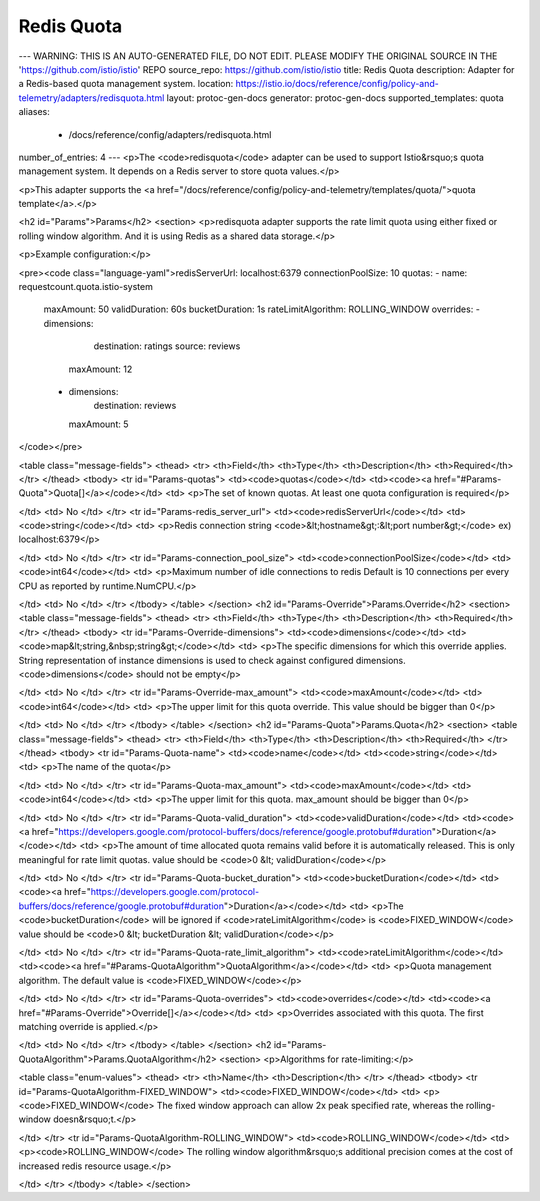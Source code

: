 Redis Quota
============================

---
WARNING: THIS IS AN AUTO-GENERATED FILE, DO NOT EDIT. PLEASE MODIFY THE ORIGINAL SOURCE IN THE 'https://github.com/istio/istio' REPO
source_repo: https://github.com/istio/istio
title: Redis Quota
description: Adapter for a Redis-based quota management system.
location: https://istio.io/docs/reference/config/policy-and-telemetry/adapters/redisquota.html
layout: protoc-gen-docs
generator: protoc-gen-docs
supported_templates: quota
aliases:
  - /docs/reference/config/adapters/redisquota.html
number_of_entries: 4
---
<p>The <code>redisquota</code> adapter can be used to support Istio&rsquo;s quota management
system. It depends on a Redis server to store quota values.</p>

<p>This adapter supports the <a href="/docs/reference/config/policy-and-telemetry/templates/quota/">quota template</a>.</p>

<h2 id="Params">Params</h2>
<section>
<p>redisquota adapter supports the rate limit quota using either fixed or
rolling window algorithm. And it is using Redis as a shared data storage.</p>

<p>Example configuration:</p>

<pre><code class="language-yaml">redisServerUrl: localhost:6379
connectionPoolSize: 10
quotas:
- name: requestcount.quota.istio-system
  maxAmount: 50
  validDuration: 60s
  bucketDuration: 1s
  rateLimitAlgorithm: ROLLING_WINDOW
  overrides:
  - dimensions:
      destination: ratings
      source: reviews
    maxAmount: 12
  - dimensions:
      destination: reviews
    maxAmount: 5
</code></pre>

<table class="message-fields">
<thead>
<tr>
<th>Field</th>
<th>Type</th>
<th>Description</th>
<th>Required</th>
</tr>
</thead>
<tbody>
<tr id="Params-quotas">
<td><code>quotas</code></td>
<td><code><a href="#Params-Quota">Quota[]</a></code></td>
<td>
<p>The set of known quotas. At least one quota configuration is required</p>

</td>
<td>
No
</td>
</tr>
<tr id="Params-redis_server_url">
<td><code>redisServerUrl</code></td>
<td><code>string</code></td>
<td>
<p>Redis connection string <code>&lt;hostname&gt;:&lt;port number&gt;</code>
ex) localhost:6379</p>

</td>
<td>
No
</td>
</tr>
<tr id="Params-connection_pool_size">
<td><code>connectionPoolSize</code></td>
<td><code>int64</code></td>
<td>
<p>Maximum number of idle connections to redis
Default is 10 connections per every CPU as reported by runtime.NumCPU.</p>

</td>
<td>
No
</td>
</tr>
</tbody>
</table>
</section>
<h2 id="Params-Override">Params.Override</h2>
<section>
<table class="message-fields">
<thead>
<tr>
<th>Field</th>
<th>Type</th>
<th>Description</th>
<th>Required</th>
</tr>
</thead>
<tbody>
<tr id="Params-Override-dimensions">
<td><code>dimensions</code></td>
<td><code>map&lt;string,&nbsp;string&gt;</code></td>
<td>
<p>The specific dimensions for which this override applies.
String representation of instance dimensions is used to check against configured dimensions.
<code>dimensions</code> should not be empty</p>

</td>
<td>
No
</td>
</tr>
<tr id="Params-Override-max_amount">
<td><code>maxAmount</code></td>
<td><code>int64</code></td>
<td>
<p>The upper limit for this quota override.
This value should be bigger than 0</p>

</td>
<td>
No
</td>
</tr>
</tbody>
</table>
</section>
<h2 id="Params-Quota">Params.Quota</h2>
<section>
<table class="message-fields">
<thead>
<tr>
<th>Field</th>
<th>Type</th>
<th>Description</th>
<th>Required</th>
</tr>
</thead>
<tbody>
<tr id="Params-Quota-name">
<td><code>name</code></td>
<td><code>string</code></td>
<td>
<p>The name of the quota</p>

</td>
<td>
No
</td>
</tr>
<tr id="Params-Quota-max_amount">
<td><code>maxAmount</code></td>
<td><code>int64</code></td>
<td>
<p>The upper limit for this quota. max_amount should be bigger than 0</p>

</td>
<td>
No
</td>
</tr>
<tr id="Params-Quota-valid_duration">
<td><code>validDuration</code></td>
<td><code><a href="https://developers.google.com/protocol-buffers/docs/reference/google.protobuf#duration">Duration</a></code></td>
<td>
<p>The amount of time allocated quota remains valid before it is
automatically released. This is only meaningful for rate limit quotas.
value should be <code>0 &lt; validDuration</code></p>

</td>
<td>
No
</td>
</tr>
<tr id="Params-Quota-bucket_duration">
<td><code>bucketDuration</code></td>
<td><code><a href="https://developers.google.com/protocol-buffers/docs/reference/google.protobuf#duration">Duration</a></code></td>
<td>
<p>The <code>bucketDuration</code> will be ignored if <code>rateLimitAlgorithm</code> is <code>FIXED_WINDOW</code>
value should be <code>0 &lt; bucketDuration &lt; validDuration</code></p>

</td>
<td>
No
</td>
</tr>
<tr id="Params-Quota-rate_limit_algorithm">
<td><code>rateLimitAlgorithm</code></td>
<td><code><a href="#Params-QuotaAlgorithm">QuotaAlgorithm</a></code></td>
<td>
<p>Quota management algorithm. The default value is <code>FIXED_WINDOW</code></p>

</td>
<td>
No
</td>
</tr>
<tr id="Params-Quota-overrides">
<td><code>overrides</code></td>
<td><code><a href="#Params-Override">Override[]</a></code></td>
<td>
<p>Overrides associated with this quota.
The first matching override is applied.</p>

</td>
<td>
No
</td>
</tr>
</tbody>
</table>
</section>
<h2 id="Params-QuotaAlgorithm">Params.QuotaAlgorithm</h2>
<section>
<p>Algorithms for rate-limiting:</p>

<table class="enum-values">
<thead>
<tr>
<th>Name</th>
<th>Description</th>
</tr>
</thead>
<tbody>
<tr id="Params-QuotaAlgorithm-FIXED_WINDOW">
<td><code>FIXED_WINDOW</code></td>
<td>
<p><code>FIXED_WINDOW</code> The fixed window approach can allow 2x peak specified rate, whereas the rolling-window doesn&rsquo;t.</p>

</td>
</tr>
<tr id="Params-QuotaAlgorithm-ROLLING_WINDOW">
<td><code>ROLLING_WINDOW</code></td>
<td>
<p><code>ROLLING_WINDOW</code> The rolling window algorithm&rsquo;s additional precision comes at the cost of increased redis resource usage.</p>

</td>
</tr>
</tbody>
</table>
</section>
